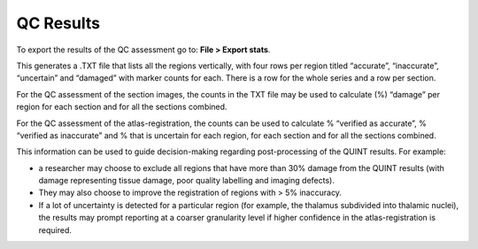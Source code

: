**QC Results**
===============

To export the results of the QC assessment go to: **File > Export stats**.

This generates a .TXT file that lists all the regions vertically, with four rows per region titled “accurate”, “inaccurate”, “uncertain” and “damaged” with marker counts for each. There is a row for the whole series and a row per section. 

For the QC assessment of the section images, the counts in the TXT file may be used to calculate (%) “damage” per region for each section and for all the sections combined. 

For the QC assessment of the atlas-registration, the counts can be used to calculate % “verified as accurate”, % “verified as inaccurate” and % that is uncertain for each region, for each section and for all the sections combined. 

This information can be used to guide decision-making regarding post-processing of the QUINT results. For example:

- a researcher may choose to exclude all regions that have more than 30% damage from the QUINT results (with damage representing tissue damage, poor quality labelling and imaging defects).

- They may also choose to improve the registration of regions with > 5% inaccuracy. 

- If a lot of uncertainty is detected for a particular region (for example, the thalamus subdivided into thalamic nuclei), the results may prompt reporting at a coarser granularity level if higher confidence in the atlas-registration is required.  

